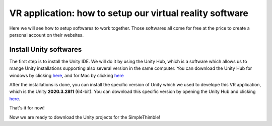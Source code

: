 VR application: how to setup our virtual reality software
+++++++++++++++++++++++++++++++++++++++++++++

Here we will see how to setup softwares to work together. Those softwares all come for free at the price to create a personal account on their websites.

Install Unity softwares
========================

The first step is to install the Unity IDE. We will do it by using the Unity Hub, which is a software which allows us to mange Unity installations 
supporting also several version in the same computer. You can download the Unity Hub for windows by 
clicking `here <https://public-cdn.cloud.unity3d.com/hub/prod/UnityHubSetup.exe?_ga=2.85170649.1955100606.1682932923-1536020329.1682932923>`_, and 
for Mac by clicking `here <https://public-cdn.cloud.unity3d.com/hub/prod/UnityHubSetup.dmg?_ga=2.55320299.1955100606.1682932923-1536020329.1682932923>`_

After the installations is done, you can install the specific version of Unity which we used to develope this VR application, which is the 
Unity **2020.3.28f1** (64-bit). You can download this specific version by opening the Unity Hub and clicking `here <unityhub://2020.3.28f1/f5400f52e03f>`_.

That's it for now!

Now we are ready to download the Unity projects for the SimpleThimble!